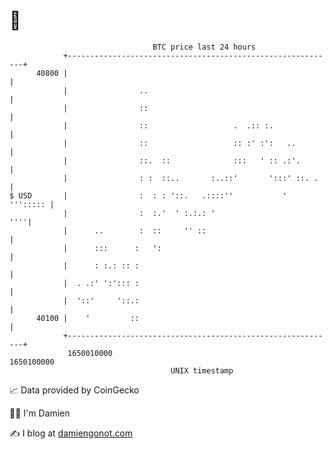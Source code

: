 * 👋

#+begin_example
                                   BTC price last 24 hours                    
               +------------------------------------------------------------+ 
         40800 |                                                            | 
               |                ..                                          | 
               |                ::                                          | 
               |                ::                   .  .:: :.              | 
               |                ::                   :: :' :':   ..         | 
               |                ::.  ::              :::   ' :: .:'.        | 
               |                : :  ::..       :..::'       ':::' ::. .    | 
   $ USD       |                :  : : '::.   .::::''           '  '''::::: | 
               |                :  :.'  ' :.:.: '                       ''''| 
               |      ..        :  ::     '' ::                             | 
               |      :::      :   ':                                       | 
               |      : :.: :: :                                            | 
               |  . .:' ':'::: :                                            | 
               |  '::'     '::.:                                            | 
         40100 |    '         ::                                            | 
               +------------------------------------------------------------+ 
                1650010000                                        1650100000  
                                       UNIX timestamp                         
#+end_example
📈 Data provided by CoinGecko

🧑‍💻 I'm Damien

✍️ I blog at [[https://www.damiengonot.com][damiengonot.com]]
